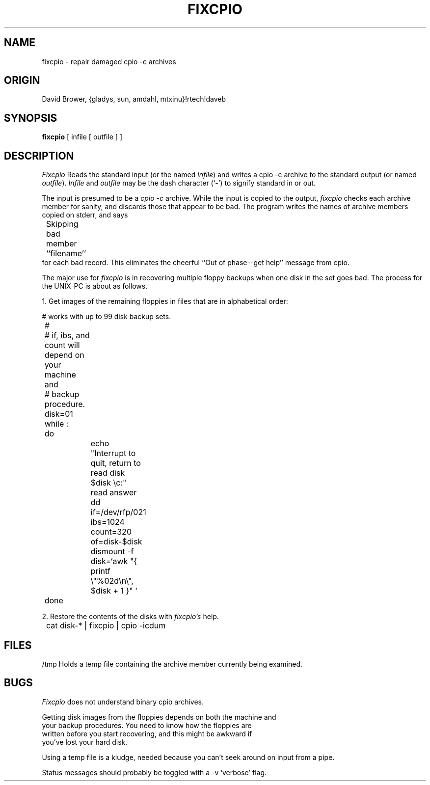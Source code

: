 .\"	$Header: fixcpio.1,v 1.1 87/01/05 19:51:00 source Exp $
.TH FIXCPIO 1 "UNIX-PC" "Public Domain" "David Brower"
.ta 8n 16n 24n 32n 40n 48n 56n
.SH NAME
fixcpio \- repair damaged cpio -c archives
.SH ORIGIN
David Brower, {gladys, sun, amdahl, mtxinu}!rtech!daveb
.SH SYNOPSIS
.B fixcpio
[ infile [ outfile ] ]
.SH DESCRIPTION
.I Fixcpio
Reads the standard input (or the named \fIinfile\fP) and writes a cpio
-c archive to the standard output (or named \fIoutfile\fP).  
.I Infile
and
.I outfile
may be the dash character (`\-') to signify standard in or out.
.PP
The input is presumed to be a \fIcpio -c\fP archive.  While the input
is copied to the output,
.I fixcpio
checks each archive member for sanity, and discards those that appear
to be bad. The program writes the names of archive members copied on
stderr, and says
.nf

	Skipping bad member ``filename''
	
.fi
for each bad record.  This eliminates the cheerful ``Out of phase--get help''
message from cpio.
.PP
The major use for 
.I fixcpio
is in recovering multiple floppy backups when one disk in the set goes
bad.  The process for the UNIX-PC is about as follows.

.PP
1.  Get images of the remaining floppies in files that are in alphabetical
order:
.nf

	# works with up to 99 disk backup sets.
	#
	# if, ibs, and count will depend on your machine and
	# backup procedure.
	disk=01
	while :
	do
		echo "Interrupt to quit, return to read disk $disk \ec:"
		read answer
		dd if=/dev/rfp/021 ibs=1024 count=320 of=disk-$disk
		dismount -f
		disk=`awk "{ printf \e"%02d\en\e", $disk + 1 }" `
	done

.fi
.PP
2.  Restore the contents of the disks with
.I fixcpio's
help.
.nf

	cat disk-* | fixcpio | cpio -icdum

.fi
.SH FILES
.br
/tmp Holds a temp file containing the archive member currently being examined.
.SH BUGS
.I Fixcpio
does not understand binary cpio archives.
.PP
Getting disk images from the floppies depends on both the machine and
    your backup procedures.  You need to know how the floppies are
    written before you start recovering, and this might be awkward if
    you've lost your hard disk.
.PP
Using a temp file is a kludge, needed because you can't seek around on
input from a pipe.
.PP
Status messages should probably be toggled with a -v `verbose' flag.

